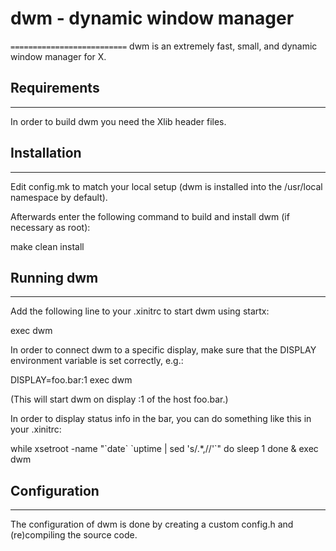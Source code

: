 * dwm - dynamic window manager
============================
dwm is an extremely fast, small, and dynamic window manager for X.


** Requirements
------------
In order to build dwm you need the Xlib header files.


** Installation
------------
Edit config.mk to match your local setup (dwm is installed into
the /usr/local namespace by default).

Afterwards enter the following command to build and install dwm (if
necessary as root):

    make clean install


** Running dwm
-----------
Add the following line to your .xinitrc to start dwm using startx:

    exec dwm

In order to connect dwm to a specific display, make sure that
the DISPLAY environment variable is set correctly, e.g.:

    DISPLAY=foo.bar:1 exec dwm

(This will start dwm on display :1 of the host foo.bar.)

In order to display status info in the bar, you can do something
like this in your .xinitrc:

    while xsetroot -name "`date` `uptime | sed 's/.*,//'`"
    do
    	sleep 1
    done &
    exec dwm


** Configuration
-------------
The configuration of dwm is done by creating a custom config.h
and (re)compiling the source code.
